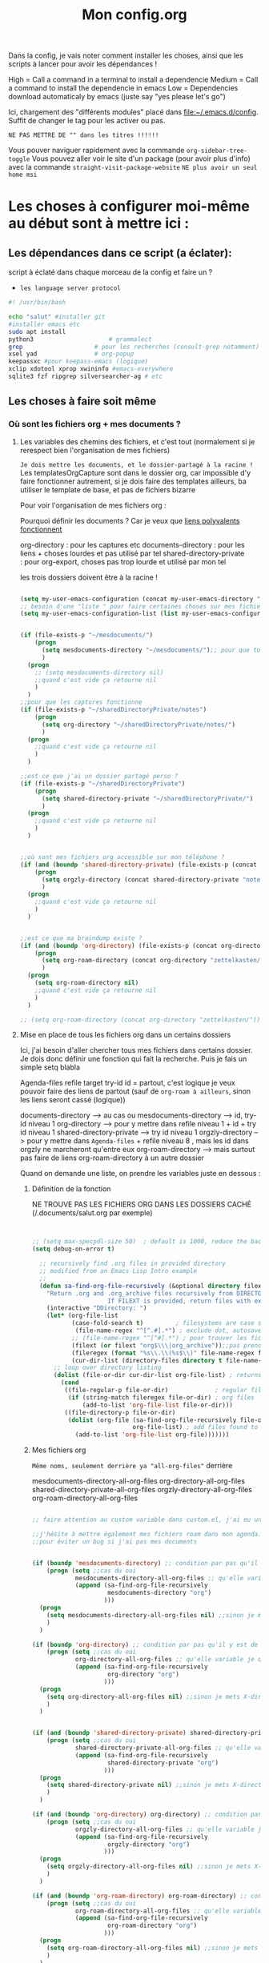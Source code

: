 

Dans la config, je vais noter comment installer les choses, ainsi que les scripts à lancer pour avoir les dépendances !

#+TITLE:Mon config.org
#+TAGS: High(h) Medium Low 
#+TODO: ACTIVE | DISABLED


High = Call a command in a terminal to install a dependencie
Medium = Call a command to install the dependencie in emacs
Low = Dependencies download automaticaly by emacs (juste say "yes
please let's go")

Ici, chargement des "différents modules" placé dans [[file:config][file:~/.emacs.d/config]]. Suffit de changer le tag pour les activer ou pas.



=NE PAS METTRE DE "" dans les titres !!!!!!=




Vous pouver naviguer rapidement avec la commande =org-sidebar-tree-toggle=
Vous pouvez aller voir le site d'un package (pour avoir plus d'info) avec la commande =straight-visit-package-website=
=NE plus avoir un seul home msi=


* Les choses à configurer moi-même au début sont à mettre ici :
** Les dépendances dans ce script (a éclater): 
:PROPERTIES:
:ID:       b87b4251-35cb-4950-9c8e-fbdb5ae01757
:END:

script à éclaté dans chaque morceau de la config et faire un ?


- =les language server protocol=

#+begin_src sh
  #! /usr/bin/bash

  echo "salut" #installer git
  #installer emacs etc
  sudo apt install
  python3			          # grammalect
  grep					  # pour les recherches (consult-grep notamment)
  xsel yad				  # org-popup
  keepassxc #pour keepass-emacs (logique)
  xclip xdotool xprop xwininfo #emacs-everywhere
  sqlite3 fzf ripgrep silversearcher-ag # etc

#+end_src

** Les choses à faire soit même
*** Où sont les fichiers org + mes documents ? 
**** Les variables des chemins des fichiers, et c'est tout (normalement si je rerespect bien l'organisation de mes fichiers)
=Je dois mettre les documents, et le dossier-partagé à la racine !=
Les templatesOrgCapture sont dans le dossier org, car impossible d'y faire fonctionner autrement, si je dois faire des templates ailleurs, ba utiliser le template de base, et pas de fichiers bizarre

Pour voir l'organisation de mes fichiers org :

Pourquoi définir les documents ? Car je veux que [[id:46d85ca5-b98d-4612-8ba2-7b0f1e7fe71a][liens polyvalents fonctionnent]]

org-directory : pour les captures etc
documents-directory : pour les liens + choses lourdes et pas utilisé par tel
shared-directory-private : pour org-export, choses pas trop lourde et utilisé par mon tel

les trois dossiers doivent être à la racine !

#+begin_src emacs-lisp
  
  (setq my-user-emacs-configuration (concat my-user-emacs-directory "config.org"))
  ;; besoin d'une "liste " pour faire certaines choses sur mes fichiers de config emacs
  (setq my-user-emacs-configuration-list (list my-user-emacs-configuration))


  (if (file-exists-p "~/mesdocuments/")
      (progn 
        (setq mesdocuments-directory "~/mesdocuments/");; pour que tous les liens fonctionnes
        )
    (progn
      ;; (setq mesdocuments-directory nil)
      ;;quand c'est vide ça retourne nil
      )
    )
  ;;pour que les captures fonctionne
  (if (file-exists-p "~/sharedDirectoryPrivate/notes")
      (progn 
        (setq org-directory "~/sharedDirectoryPrivate/notes/")
        )
    (progn 
      ;;quand c'est vide ça retourne nil
      )
    )

  ;;est ce que j'ai un dossier partagé perso ? 
  (if (file-exists-p "~/sharedDirectoryPrivate")
      (progn 
        (setq shared-directory-private "~/sharedDirectoryPrivate/")
        )
    (progn 
      ;;quand c'est vide ça retourne nil
      )
    )


  ;;où sont mes fichiers org accessible sur mon téléphone ?
  (if (and (boundp 'shared-directory-private) (file-exists-p (concat shared-directory-private "notes/org/orgzly")))
      (progn 
        (setq orgzly-directory (concat shared-directory-private "notes/org/orgzly/"))
        )
    (progn 
      ;;quand c'est vide ça retourne nil
      )
    )


  ;;est ce que ma braindump existe ?
  (if (and (boundp 'org-directory) (file-exists-p (concat org-directory "zettelkasten/")))
      (progn 
        (setq org-roam-directory (concat org-directory "zettelkasten/"))
        )
    (progn
      (setq org-roam-directory nil)
      ;;quand c'est vide ça retourne nil
      )
    )

  ;; (setq org-roam-directory (concat org-directory "zettelkasten/"))
#+end_src

**** Mise en place de tous les fichiers org dans un certains dossiers
:PROPERTIES:
:ID:       1cb19f92-8ccc-490d-aa07-9750288efb9d
:END:
Ici, j'ai besoin d'aller chercher tous mes fichiers dans
certains dossier. Je dois donc définir une fonction qui fait la
recherche. Puis je fais un simple setq blabla

Agenda-files
refile target
try-id
id = partout, c'est logique je veux pouvoir faire des liens de partout (sauf de =org-roam à ailleurs=, sinon les liens seront cassé (logique))

documents-directory --> au cas ou
mesdocuments-directory --> id, try-id niveau 1
org-directory --> pour y mettre dans refile niveau 1 + id + try id niveau 1
shared-directory-private --> try id niveau 1
orgzly-directory --> pour y mettre dans =Agenda-files= + refile niveau 8 , mais les id dans orgzly ne marcheront qu'entre eux
org-roam-directory --> mais surtout pas faire de liens org-roam-directory à un autre dossier

Quand on demande une liste, on prendre les variables juste en dessous : 

***** Définition de la fonction

NE TROUVE PAS LES FICHIERS ORG DANS LES DOSSIERS CACHÉ (/.documents/salut.org par exemple)

#+begin_src emacs-lisp


  ;; (setq max-specpdl-size 50)  ; default is 1000, reduce the backtrace level
  (setq debug-on-error t)  

    ;; recursively find .org files in provided directory
    ;; modified from an Emacs Lisp Intro example
    ;;
    (defun sa-find-org-file-recursively (&optional directory filext)
      "Return .org and .org_archive files recursively from DIRECTORY.
                       If FILEXT is provided, return files with extension FILEXT instead."
      (interactive "DDirectory: ")
      (let* (org-file-list
             (case-fold-search t)         ; filesystems are case sensitive
              (file-name-regex "^[^.#].*") ; exclude dot, autosave, and backupfiles
             ;; (file-name-regex "^[^#].*") ; pour trouver les fichiers cacher, ne marche pas
             (filext (or filext "org$\\\|org_archive"));;pas prendre les archives
             (fileregex (format "%s\\.\\(%s$\\)" file-name-regex filext))
             (cur-dir-list (directory-files directory t file-name-regex)))
        ;; loop over directory listing
        (dolist (file-or-dir cur-dir-list org-file-list) ; returns org-file-list
          (cond
           ((file-regular-p file-or-dir)             ; regular files
            (if (string-match fileregex file-or-dir) ; org files
                (add-to-list 'org-file-list file-or-dir)))
           ((file-directory-p file-or-dir)
            (dolist (org-file (sa-find-org-file-recursively file-or-dir filext)
                              org-file-list) ; add files found to result
              (add-to-list 'org-file-list org-file)))))))

#+end_src



***** Mes fichiers org


=Même noms, seulement derrière ya "all-org-files"= derrière

mesdocuments-directory-all-org-files
org-directory-all-org-files
shared-directory-private-all-org-files
orgzly-directory-all-org-files
org-roam-directory-all-org-files




#+begin_src emacs-lisp

  ;; faire attention au custom variable dans custom.el, j'ai eu un gros "nil" qui m'a tout déréglé pour cette variable

  ;;j'hésite à mettre également mes fichiers roam dans mon agenda. Pour l'instant, non
  ;;pour éviter un bug si j'ai pas mes documents


  (if (boundp 'mesdocuments-directory) ;; condition par pas qu'il y est de bug
      (progn (setq ;;cas du oui
              mesdocuments-directory-all-org-files ;; qu'elle variable je définie ? X-directory + all-org-files
              (append (sa-find-org-file-recursively
                       mesdocuments-directory "org")
                      )))
    (progn 
      (setq mesdocuments-directory-all-org-files nil) ;;sinon je mets X-directory + all-org-files à nul
      )
    )

  (if (boundp 'org-directory) ;; condition par pas qu'il y est de bug
      (progn (setq ;;cas du oui
              org-directory-all-org-files ;; qu'elle variable je définie ? X-directory + all-org-files
              (append (sa-find-org-file-recursively
                       org-directory "org")
                      )))
    (progn 
      (setq org-directory-all-org-files nil) ;;sinon je mets X-directory + all-org-files à nul
      )
    )


  (if (and (boundp 'shared-directory-private) shared-directory-private) ;; condition par pas qu'il y est de bug
      (progn (setq ;;cas du oui
              shared-directory-private-all-org-files ;; qu'elle variable je définie ? X-directory + all-org-files
              (append (sa-find-org-file-recursively
                       shared-directory-private "org")
                      )))
    (progn 
      (setq shared-directory-private nil) ;;sinon je mets X-directory + all-org-files à nul
      )
    )

  (if (and (boundp 'org-directory) org-directory) ;; condition par pas qu'il y est de bug
      (progn (setq ;;cas du oui
              orgzly-directory-all-org-files ;; qu'elle variable je définie ? X-directory + all-org-files
              (append (sa-find-org-file-recursively
                       orgzly-directory "org")
                      )))
    (progn 
      (setq orgzly-directory-all-org-files nil) ;;sinon je mets X-directory + all-org-files à nul
      )
    )

  (if (and (boundp 'org-roam-directory) org-roam-directory) ;; condition par pas qu'il y est de bug
      (progn (setq ;;cas du oui
              org-roam-directory-all-org-files ;; qu'elle variable je définie ? X-directory + all-org-files
              (append (sa-find-org-file-recursively
                       org-roam-directory "org")
                      )))
    (progn 
      (setq org-roam-directory-all-org-files nil) ;;sinon je mets X-directory + all-org-files à nul
      )
    )

  

#+end_src
*** [[id:e254ed4d-d47b-4b9d-9155-108772b8b2c7][L'extension betterbitex]] pour zotero
* Bug connu :

1. obliger de faire ceci pour éviter warning de org-mode, doit être corriger avec une maj de leur part
   #+begin_src emacs-lisp
     (setq org-element-use-cache nil)
   #+end_src
2. 

  

* Emacs Perfect

** ACTIVE Fonction pour tangle la suite, =indispensable= !

#+begin_src emacs-lisp

  ;; où est le dossier des fichiers de config ?
  (setq my-user-emacs-config-directory (concat my-user-emacs-directory "config/"))

  (defun my-tangle-a-file-of-config-org (file)
    "This function will write all source blocks from =config.org= into =config.el= that are ...
      - not marked as =tangle: no=
      - doesn't have the TODO state =DISABLED=
      - have a source-code of =emacs-lisp="
    (require 'org)
    (let* ((body-list ())
           (output-file (concat my-user-emacs-config-directory (concat file ".el")))
           (input-file (concat my-user-emacs-config-directory (concat file ".org")))
           (org-babel-default-header-args (org-babel-merge-params org-babel-default-header-args
                                                                  (list (cons :tangle output-file)))))
      (message "—————• Re-generating %s …" output-file)
      (save-restriction
        (save-excursion
          (org-babel-map-src-blocks input-file
            (let* (
                   (org_block_info (org-babel-get-src-block-info 'light))
                   ;;(block_name (nth 4 org_block_info))
                   (tfile (cdr (assq :tangle (nth 2 org_block_info))))
                   (match_for_TODO_keyword)
                   )
              (save-excursion
                (catch 'exit
                  ;;(when (string= "" block_name)
                  ;;  (message "Going to write block name: " block_name)
                  ;;  (add-to-list 'body-list (concat "message(\"" block_name "\")"));; adding a debug statement for named blocks
                  ;;  )
                  (org-back-to-heading t)
                  (when (looking-at org-outline-regexp)
                    (goto-char (1- (match-end 0))))
                  (when (looking-at (concat " +" org-todo-regexp "\\( +\\|[ \t]*$\\)"))
                    (setq match_for_TODO_keyword (match-string 1)))))
              (unless (or (string= "no" tfile)
                          (string= "DISABLED" match_for_TODO_keyword)
                          (not (string= "emacs-lisp" lang)))
                (add-to-list 'body-list (concat "\n\n;; #####################################################################################\n"
                                                "(message \"config • " (org-get-heading) " …\")\n\n")
                             )
                (add-to-list 'body-list body)
                ))))
        (with-temp-file output-file
          (insert ";; ============================================================\n")
          (insert ";; Don't edit this file, edit config.org' instead ...\n")
          (insert ";; Auto-generated at " (format-time-string current-date-time-format (current-time)) " on host " system-name "\n")
          (insert ";; ============================================================\n\n")
          (insert (apply 'concat (reverse body-list))))
        (message "—————• Wrote %s" output-file))))

  ;; when config.org is saved, re-generate the X.el:
  (defun my-tangle-a-file-of-config-org-hook-func (file)
    (message "%s" file)
    (when (string= (concat file ".org") (buffer-name))
      (let (
            (orgfile (concat my-user-emacs-config-directory (concat file ".org")))
            (elfile (concat my-user-emacs-config-directory (concat file ".el")))
            )
        (my-tangle-a-file-of-config-org file)
        )))
  
  (defun export-and-load-and-hook (file)
    (let (
          ;;création des fichiers de base
          (orgfile (concat my-user-emacs-config-directory (concat file ".org")))
          (elfile (concat my-user-emacs-config-directory (concat file ".el")))
          (gc-cons-threshold most-positive-fixnum))

      ;; création du fichier si jamais ça marche pas
      (when (or (not (file-exists-p elfile))
                (file-newer-than-file-p orgfile elfile))
        (my-tangle-a-file-of-config-org file)
        )
      ;;chargement du fichier
      (load-file elfile)
      )
    ;; (add-hook 'after-save-hook '(my-tangle-a-file-of-config-org-hook-func-"file"))
    (add-hook 'after-save-hook (apply-partially #'my-tangle-a-file-of-config-org-hook-func file))
    )

#+end_src

** ACTIVE Raccourcis
#+begin_src emacs-lisp
(export-and-load-and-hook "raccourcis")
#+end_src
** ACTIVE Optimisation de base
#+begin_src emacs-lisp

(export-and-load-and-hook "basicOptimisations")
 
#+end_src
** ACTIVE Optimisation de base, mais avec des dépendances

#+begin_src emacs-lisp

  (export-and-load-and-hook "basicOptimisationsAvecDep")

#+end_src

** ACTIVE Org-mode

#+begin_src emacs-lisp

  (export-and-load-and-hook "org-mode")

#+end_src

** ACTIVE Programmations
#+begin_src emacs-lisp
(export-and-load-and-hook "programmation")
#+end_src

** DISABLED Integration
CLOSED: [2022-03-02 Wed 09:58]

** DISABLED Les choses à try
CLOSED: [2022-03-02 Wed 09:58]

#+begin_src emacs-lisp
(export-and-load-and-hook "try")
#+end_src


* Les choses à ajouter (un jour ou pas) :

** Choses général à implémenter dans emacs pas encore faîtes
**** Nouvelles fonctionnalité
***** TODO https://www.youtube.com/watch?v=pOFqzK1Ymr4 pour elfeed (brunce schneier pour la cyber)
:PROPERTIES:
:CREATED:  <2021-10-13 mer. 20:10>
:END:

***** TODO https://nyxt.atlas.engineer/download nyxt, internet like emacs
:PROPERTIES:
:CREATED:  <2021-09-11 sam. 11:45>
:END:

***** TODO [[https://www.youtube.com/watch?v=AfkrzFodoNw][Lien ici pour org publish (tester avec org roam, doit marcher car site déjà fait)]]Titre de l'évènement
***** TODO Exwm
:PROPERTIES:
:CREATED:  [2021-09-18 Sat 11:17]
:END:

***** TODO A grammatical corrector for English-language emacs
:PROPERTIES:
:CREATED:  [2021-09-22 Wed 12:59]
:END:

***** TODO PEUT-ÊTRE Org ref, avec Zotero ! https://github.com/jkitchin/org-ref (pour la science  ?)
:PROPERTIES:
:CREATED:  <2021-09-23 jeu. 18:18>
:END:

***** TODO Le débuggueur [[https://www.reddit.com/r/emacs/comments/mxiqt6/how_to_setup_and_use_dapmode_for_c/][ici]], [[https://emacs-lsp.github.io/lsp-mode/tutorials/CPP-guide/][ici]]
***** TODO Pour les mails [[https://www.youtube.com/watch?v=yZRyEhi4y44&list=PLEoMzSkcN8oM-kA19xOQc8s0gr0PpFGJQ][ici]]
****** TODO https://www.youtube.com/watch?v=yZRyEhi4y44&list=PLEoMzSkcN8oM-kA19xOQc8s0gr0PpFGJQ
***** TODO Org ref pour citer des références scientifique ?
**** Pour emacs lisp
***** TODO pour programmer en lisp

- http://lgmoneda.github.io/2017/03/15/elisp-summary.html
- http://ergoemacs.org/emacs/elisp_basics.html



